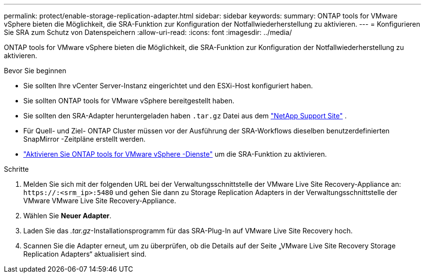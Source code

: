 ---
permalink: protect/enable-storage-replication-adapter.html 
sidebar: sidebar 
keywords:  
summary: ONTAP tools for VMware vSphere bieten die Möglichkeit, die SRA-Funktion zur Konfiguration der Notfallwiederherstellung zu aktivieren. 
---
= Konfigurieren Sie SRA zum Schutz von Datenspeichern
:allow-uri-read: 
:icons: font
:imagesdir: ../media/


[role="lead"]
ONTAP tools for VMware vSphere bieten die Möglichkeit, die SRA-Funktion zur Konfiguration der Notfallwiederherstellung zu aktivieren.

.Bevor Sie beginnen
* Sie sollten Ihre vCenter Server-Instanz eingerichtet und den ESXi-Host konfiguriert haben.
* Sie sollten ONTAP tools for VMware vSphere bereitgestellt haben.
* Sie sollten den SRA-Adapter heruntergeladen haben `.tar.gz` Datei aus dem https://mysupport.netapp.com/site/products/all/details/otv10/downloads-tab["NetApp Support Site"^] .
* Für Quell- und Ziel- ONTAP Cluster müssen vor der Ausführung der SRA-Workflows dieselben benutzerdefinierten SnapMirror -Zeitpläne erstellt werden.
* link:../manage/enable-services.html["Aktivieren Sie ONTAP tools for VMware vSphere -Dienste"] um die SRA-Funktion zu aktivieren.


.Schritte
. Melden Sie sich mit der folgenden URL bei der Verwaltungsschnittstelle der VMware Live Site Recovery-Appliance an: `\https://:<srm_ip>:5480` und gehen Sie dann zu Storage Replication Adapters in der Verwaltungsschnittstelle der VMware VMware Live Site Recovery-Appliance.
. Wählen Sie *Neuer Adapter*.
. Laden Sie das _.tar.gz_-Installationsprogramm für das SRA-Plug-In auf VMware Live Site Recovery hoch.
. Scannen Sie die Adapter erneut, um zu überprüfen, ob die Details auf der Seite „VMware Live Site Recovery Storage Replication Adapters“ aktualisiert sind.

